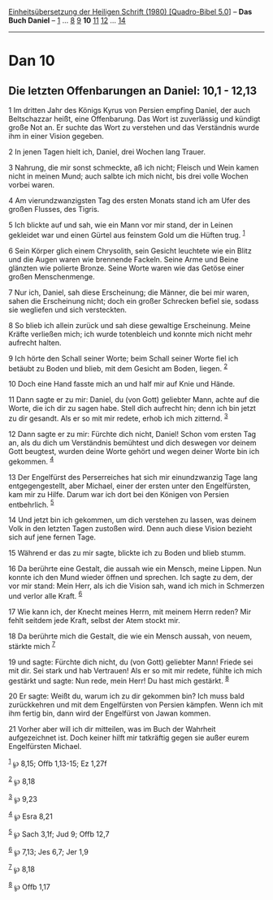 :PROPERTIES:
:ID:       398d1252-8819-4579-92b6-a6b6ef911851
:END:
<<navbar>>
[[../index.html][Einheitsübersetzung der Heiligen Schrift (1980)
[Quadro-Bibel 5.0]]] -- *Das Buch Daniel* -- [[file:Dan_1.html][1]] ...
[[file:Dan_8.html][8]] [[file:Dan_9.html][9]] *10*
[[file:Dan_11.html][11]] [[file:Dan_12.html][12]] ...
[[file:Dan_14.html][14]]

--------------

* Dan 10
  :PROPERTIES:
  :CUSTOM_ID: dan-10
  :END:

<<verses>>

<<v1>>
** Die letzten Offenbarungen an Daniel: 10,1 - 12,13
   :PROPERTIES:
   :CUSTOM_ID: die-letzten-offenbarungen-an-daniel-101---1213
   :END:
1 Im dritten Jahr des Königs Kyrus von Persien empfing Daniel, der auch
Beltschazzar heißt, eine Offenbarung. Das Wort ist zuverlässig und
kündigt große Not an. Er suchte das Wort zu verstehen und das
Verständnis wurde ihm in einer Vision gegeben.

<<v2>>
2 In jenen Tagen hielt ich, Daniel, drei Wochen lang Trauer.

<<v3>>
3 Nahrung, die mir sonst schmeckte, aß ich nicht; Fleisch und Wein kamen
nicht in meinen Mund; auch salbte ich mich nicht, bis drei volle Wochen
vorbei waren.

<<v4>>
4 Am vierundzwanzigsten Tag des ersten Monats stand ich am Ufer des
großen Flusses, des Tigris.

<<v5>>
5 Ich blickte auf und sah, wie ein Mann vor mir stand, der in Leinen
gekleidet war und einen Gürtel aus feinstem Gold um die Hüften trug.
^{[[#fn1][1]]}

<<v6>>
6 Sein Körper glich einem Chrysolith, sein Gesicht leuchtete wie ein
Blitz und die Augen waren wie brennende Fackeln. Seine Arme und Beine
glänzten wie polierte Bronze. Seine Worte waren wie das Getöse einer
großen Menschenmenge.

<<v7>>
7 Nur ich, Daniel, sah diese Erscheinung; die Männer, die bei mir waren,
sahen die Erscheinung nicht; doch ein großer Schrecken befiel sie,
sodass sie wegliefen und sich versteckten.

<<v8>>
8 So blieb ich allein zurück und sah diese gewaltige Erscheinung. Meine
Kräfte verließen mich; ich wurde totenbleich und konnte mich nicht mehr
aufrecht halten.

<<v9>>
9 Ich hörte den Schall seiner Worte; beim Schall seiner Worte fiel ich
betäubt zu Boden und blieb, mit dem Gesicht am Boden, liegen.
^{[[#fn2][2]]}

<<v10>>
10 Doch eine Hand fasste mich an und half mir auf Knie und Hände.

<<v11>>
11 Dann sagte er zu mir: Daniel, du (von Gott) geliebter Mann, achte auf
die Worte, die ich dir zu sagen habe. Stell dich aufrecht hin; denn ich
bin jetzt zu dir gesandt. Als er so mit mir redete, erhob ich mich
zitternd. ^{[[#fn3][3]]}

<<v12>>
12 Dann sagte er zu mir: Fürchte dich nicht, Daniel! Schon vom ersten
Tag an, als du dich um Verständnis bemühtest und dich deswegen vor
deinem Gott beugtest, wurden deine Worte gehört und wegen deiner Worte
bin ich gekommen. ^{[[#fn4][4]]}

<<v13>>
13 Der Engelfürst des Perserreiches hat sich mir einundzwanzig Tage lang
entgegengestellt, aber Michael, einer der ersten unter den Engelfürsten,
kam mir zu Hilfe. Darum war ich dort bei den Königen von Persien
entbehrlich. ^{[[#fn5][5]]}

<<v14>>
14 Und jetzt bin ich gekommen, um dich verstehen zu lassen, was deinem
Volk in den letzten Tagen zustoßen wird. Denn auch diese Vision bezieht
sich auf jene fernen Tage.

<<v15>>
15 Während er das zu mir sagte, blickte ich zu Boden und blieb stumm.

<<v16>>
16 Da berührte eine Gestalt, die aussah wie ein Mensch, meine Lippen.
Nun konnte ich den Mund wieder öffnen und sprechen. Ich sagte zu dem,
der vor mir stand: Mein Herr, als ich die Vision sah, wand ich mich in
Schmerzen und verlor alle Kraft. ^{[[#fn6][6]]}

<<v17>>
17 Wie kann ich, der Knecht meines Herrn, mit meinem Herrn reden? Mir
fehlt seitdem jede Kraft, selbst der Atem stockt mir.

<<v18>>
18 Da berührte mich die Gestalt, die wie ein Mensch aussah, von neuem,
stärkte mich ^{[[#fn7][7]]}

<<v19>>
19 und sagte: Fürchte dich nicht, du (von Gott) geliebter Mann! Friede
sei mit dir. Sei stark und hab Vertrauen! Als er so mit mir redete,
fühlte ich mich gestärkt und sagte: Nun rede, mein Herr! Du hast mich
gestärkt. ^{[[#fn8][8]]}

<<v20>>
20 Er sagte: Weißt du, warum ich zu dir gekommen bin? Ich muss bald
zurückkehren und mit dem Engelfürsten von Persien kämpfen. Wenn ich mit
ihm fertig bin, dann wird der Engelfürst von Jawan kommen.

<<v21>>
21 Vorher aber will ich dir mitteilen, was im Buch der Wahrheit
aufgezeichnet ist. Doch keiner hilft mir tatkräftig gegen sie außer
eurem Engelfürsten Michael.

^{[[#fnm1][1]]} ℘ 8,15; Offb 1,13-15; Ez 1,27f

^{[[#fnm2][2]]} ℘ 8,18

^{[[#fnm3][3]]} ℘ 9,23

^{[[#fnm4][4]]} ℘ Esra 8,21

^{[[#fnm5][5]]} ℘ Sach 3,1f; Jud 9; Offb 12,7

^{[[#fnm6][6]]} ℘ 7,13; Jes 6,7; Jer 1,9

^{[[#fnm7][7]]} ℘ 8,18

^{[[#fnm8][8]]} ℘ Offb 1,17
